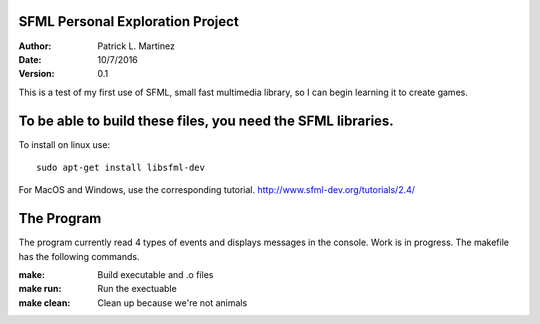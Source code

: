 SFML Personal Exploration Project
##################

:Author: Patrick L. Martinez
:Date: 10/7/2016
:Version: 0.1

This is a test of my first use of SFML, small fast multimedia library, so I can begin learning it to create games.


To be able to build these files, you need the SFML libraries.
################

To install on linux use::

	sudo apt-get install libsfml-dev

For MacOS and Windows, use the corresponding tutorial.
http://www.sfml-dev.org/tutorials/2.4/

The Program
################

The program currently read 4 types of events and displays messages in the console. Work is in progress. The makefile has the following commands.

:make: Build executable and .o files
:make run: Run the exectuable
:make clean: Clean up because we're not animals
